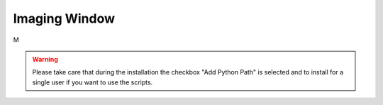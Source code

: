 Imaging Window
==============

M

.. warning::
    Please take care that during the installation the checkbox "Add Python Path" is selected
    and to install for a single user if you want to use the scripts.

